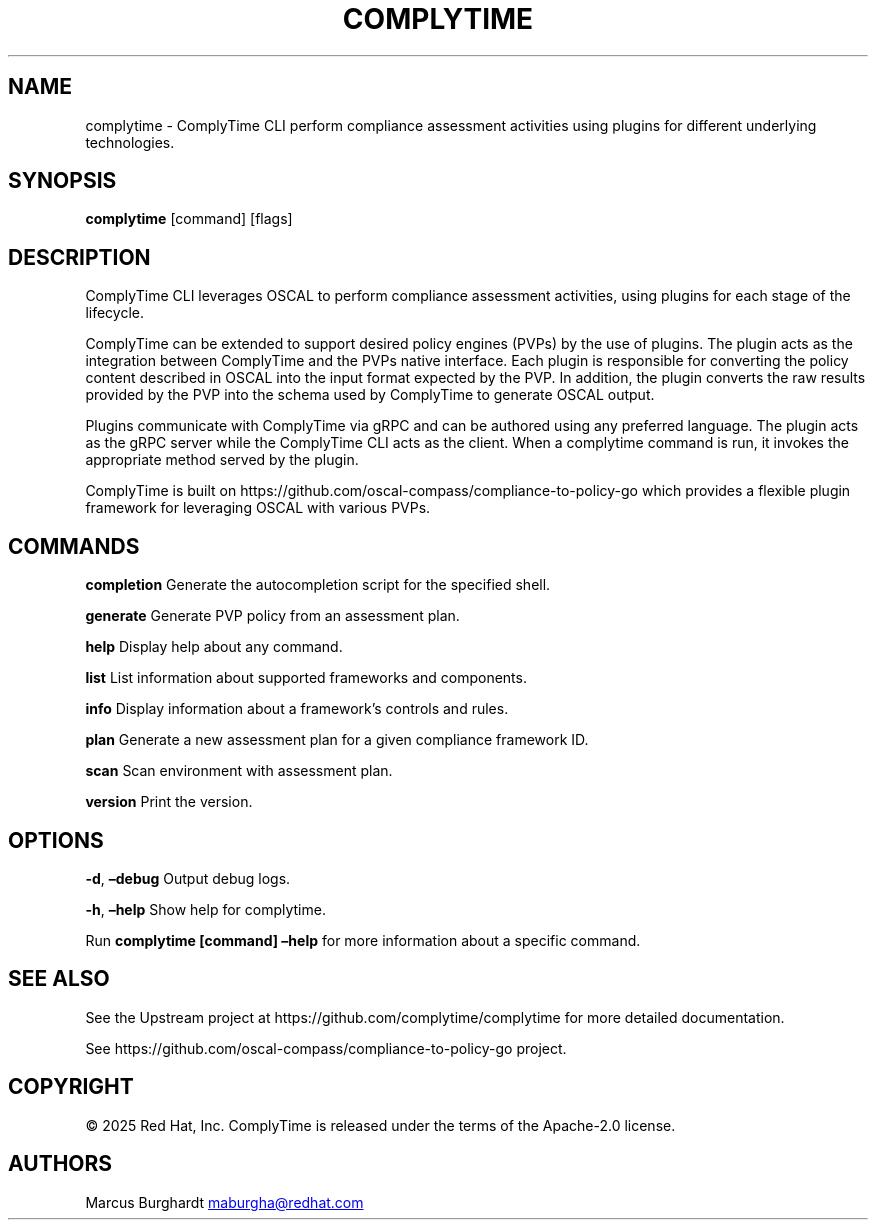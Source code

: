 .\" Automatically generated by Pandoc 3.1.11.1
.\"
.TH "COMPLYTIME" "1" "April 2025" "ComplyTime Manual" ""
.SH NAME
complytime \- ComplyTime CLI perform compliance assessment activities
using plugins for different underlying technologies.
.SH SYNOPSIS
\f[B]complytime\f[R] [command] [flags]
.SH DESCRIPTION
ComplyTime CLI leverages OSCAL to perform compliance assessment
activities, using plugins for each stage of the lifecycle.
.PP
ComplyTime can be extended to support desired policy engines (PVPs) by
the use of plugins.
The plugin acts as the integration between ComplyTime and the PVPs
native interface.
Each plugin is responsible for converting the policy content described
in OSCAL into the input format expected by the PVP.
In addition, the plugin converts the raw results provided by the PVP
into the schema used by ComplyTime to generate OSCAL output.
.PP
Plugins communicate with ComplyTime via gRPC and can be authored using
any preferred language.
The plugin acts as the gRPC server while the ComplyTime CLI acts as the
client.
When a complytime command is run, it invokes the appropriate method
served by the plugin.
.PP
ComplyTime is built on
https://github.com/oscal\-compass/compliance\-to\-policy\-go which
provides a flexible plugin framework for leveraging OSCAL with various
PVPs.
.SH COMMANDS
\f[B]completion\f[R] Generate the autocompletion script for the
specified shell.
.PP
\f[B]generate\f[R] Generate PVP policy from an assessment plan.
.PP
\f[B]help\f[R] Display help about any command.
.PP
\f[B]list\f[R] List information about supported frameworks and
components.
.PP
\f[B]info\f[R] Display information about a framework\[cq]s controls and
rules.
.PP
\f[B]plan\f[R] Generate a new assessment plan for a given compliance
framework ID.
.PP
\f[B]scan\f[R] Scan environment with assessment plan.
.PP
\f[B]version\f[R] Print the version.
.SH OPTIONS
\f[B]\-d\f[R], \f[B]\[en]debug\f[R] Output debug logs.
.PP
\f[B]\-h\f[R], \f[B]\[en]help\f[R] Show help for complytime.
.PP
Run \f[B]complytime [command] \[en]help\f[R] for more information about
a specific command.
.SH SEE ALSO
See the Upstream project at https://github.com/complytime/complytime for
more detailed documentation.
.PP
See https://github.com/oscal\-compass/compliance\-to\-policy\-go
project.
.SH COPYRIGHT
© 2025 Red Hat, Inc.\ ComplyTime is released under the terms of the
Apache\-2.0 license.
.SH AUTHORS
Marcus Burghardt \c
.MT maburgha@redhat.com
.ME \c.
